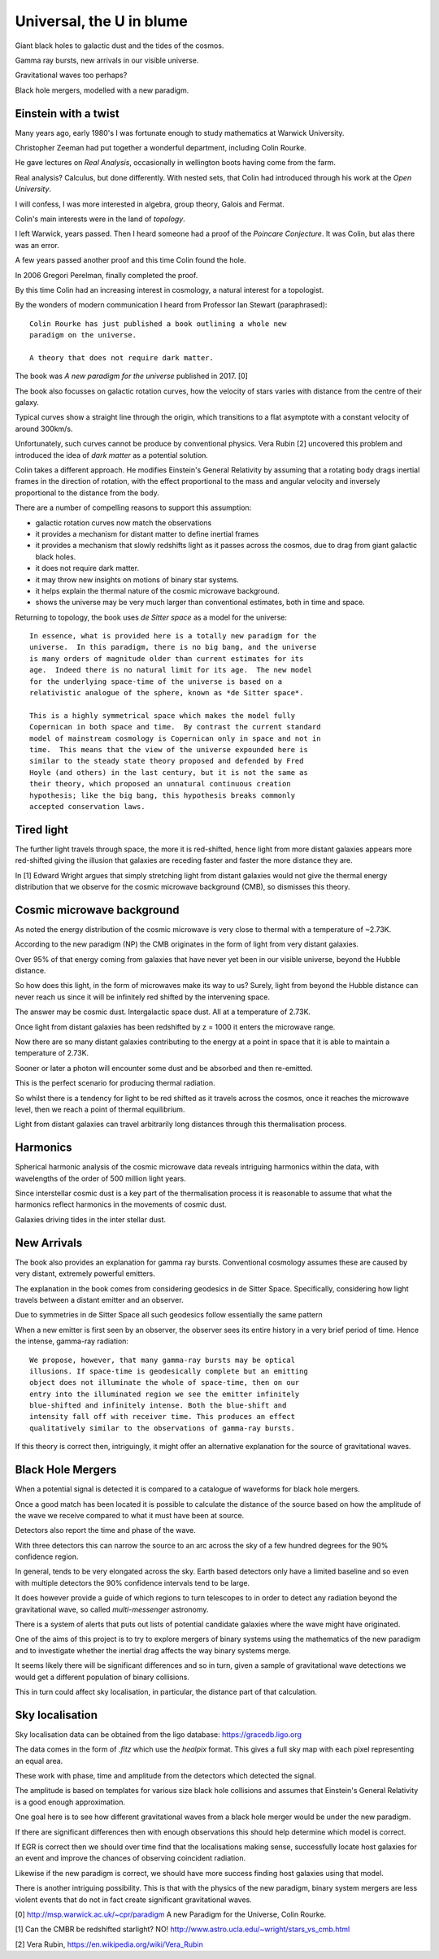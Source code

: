 ===========================
 Universal, the U in blume
===========================

Giant black holes to galactic dust and the tides of the cosmos.

Gamma ray bursts, new arrivals in our visible universe.

Gravitational waves too perhaps?

Black hole mergers, modelled with a new paradigm.


Einstein with a twist
=====================

Many years ago, early 1980's I was fortunate enough to study
mathematics at Warwick University.

Christopher Zeeman had put together a wonderful department, including
Colin Rourke.

He gave lectures on *Real Analysis*, occasionally in wellington boots
having come from the farm.

Real analysis?  Calculus, but done differently.  With nested sets,
that Colin had introduced through his work at the *Open University*.

I will confess, I was more interested in algebra, group theory, Galois
and Fermat.

Colin's main interests were in the land of *topology*.

I left Warwick, years passed.   Then I heard someone had a proof of
the *Poincare Conjecture*.  It was Colin, but alas there was an error.
 
A few years passed another proof and this time Colin found the hole.

In 2006 Gregori Perelman, finally completed the proof.

By this time Colin had an increasing interest in cosmology, a natural
interest for a topologist.
 
By the wonders of modern communication I heard from Professor Ian
Stewart (paraphrased)::

   Colin Rourke has just published a book outlining a whole new
   paradigm on the universe.

   A theory that does not require dark matter.

The book was *A new paradigm for the universe* published in 2017. [0]

The book also focusses on galactic rotation curves, how the velocity
of stars varies with distance from the centre of their galaxy.

Typical curves show a straight line through the origin, which
transitions to a flat asymptote with a constant velocity of around
300km/s.

Unfortunately, such curves cannot be produce by conventional physics.
Vera Rubin [2] uncovered this problem and introduced the idea of *dark
matter* as a potential solution.

Colin takes a different approach.  He modifies Einstein's General
Relativity by assuming that a rotating body drags inertial frames in
the direction of rotation, with the effect proportional to the mass
and angular velocity and inversely proportional to the distance from
the body.

There are a number of compelling reasons to support this assumption:

* galactic rotation curves now match the observations

* it provides a mechanism for distant matter to define inertial frames

* it provides a mechanism that slowly redshifts light as it passes
  across the cosmos, due to drag from giant galactic black holes.

* it does not require dark matter.

* it may throw new insights on motions of binary star systems.

* it helps explain the thermal nature of the cosmic microwave background.

* shows the universe may be very much larger than conventional
  estimates, both in time and space.

Returning to topology, the book uses *de Sitter space* as a model for
the universe::

  In essence, what is provided here is a totally new paradigm for the
  universe.  In this paradigm, there is no big bang, and the universe
  is many orders of magnitude older than current estimates for its
  age.  Indeed there is no natural limit for its age.  The new model
  for the underlying space-time of the universe is based on a
  relativistic analogue of the sphere, known as *de Sitter space*.
  
  This is a highly symmetrical space which makes the model fully
  Copernican in both space and time.  By contrast the current standard
  model of mainstream cosmology is Copernican only in space and not in
  time.  This means that the view of the universe expounded here is
  similar to the steady state theory proposed and defended by Fred
  Hoyle (and others) in the last century, but it is not the same as
  their theory, which proposed an unnatural continuous creation
  hypothesis; like the big bang, this hypothesis breaks commonly
  accepted conservation laws.


Tired light
===========

The further light travels through space, the more it is red-shifted,
hence light from more distant galaxies appears more red-shifted giving
the illusion that galaxies are receding faster and faster the more
distance they are.

In [1] Edward Wright argues that simply stretching light from distant
galaxies would not give the thermal energy distribution that we
observe for the cosmic microwave background (CMB), so dismisses this
theory.


Cosmic microwave background
===========================

As noted the energy distribution of the cosmic microwave is very close
to thermal with a temperature of ~2.73K. 

According to the new paradigm (NP) the CMB originates in the form of light
from very distant galaxies.

Over 95% of that energy coming from galaxies that have never yet been
in our visible universe, beyond the Hubble distance.

So how does this light, in the form of microwaves make its way to us?
Surely, light from beyond the Hubble distance can never reach us since
it will be infinitely red shifted by the intervening space.

The answer may be cosmic dust.  Intergalactic space dust.  All at a
temperature of 2.73K.

Once light from distant galaxies has been redshifted by z = 1000 it
enters the microwave range.

Now there are so many distant galaxies contributing to the energy at a
point in space that it is able to maintain a temperature of 2.73K.

Sooner or later a photon will encounter some dust and be absorbed and
then re-emitted.

This is the perfect scenario for producing thermal radiation.

So whilst there is a tendency for light to be red shifted as it
travels across the cosmos, once it reaches the microwave level, then
we reach a point of thermal equilibrium.

Light from distant galaxies can travel arbitrarily long distances
through this thermalisation process.

Harmonics
=========

Spherical harmonic analysis of the cosmic microwave data reveals
intriguing harmonics within the data, with wavelengths of the order of
500 million light years.

Since interstellar cosmic dust is a key part of the thermalisation
process it is reasonable to assume that what the harmonics reflect
harmonics in the movements of cosmic dust.

Galaxies driving tides in the inter stellar dust.


New Arrivals
============

The book also provides an explanation for gamma ray bursts.
Conventional cosmology assumes these are caused by very distant,
extremely powerful emitters.

The explanation in the book comes from considering geodesics in de
Sitter Space.  Specifically, considering how light travels between a
distant emitter and an observer.

Due to symmetries in de Sitter Space all such geodesics follow
essentially the same pattern

When a new emitter is first seen by an observer, the observer sees its
entire history in a very brief period of time.  Hence the intense,
gamma-ray radiation::

  We propose, however, that many gamma-ray bursts may be optical
  illusions. If space-time is geodesically complete but an emitting
  object does not illuminate the whole of space-time, then on our
  entry into the illuminated region we see the emitter infinitely
  blue-shifted and infinitely intense. Both the blue-shift and
  intensity fall off with receiver time. This produces an effect
  qualitatively similar to the observations of gamma-ray bursts.


If this theory is correct then, intriguingly, it might offer an
alternative explanation for the source of gravitational waves.


Black Hole Mergers
==================

When a potential signal is detected it is compared to a catalogue of
waveforms for black hole mergers.

Once a good match has been located it is possible to calculate the
distance of the source based on how the amplitude of the wave we
receive compared to what it must have been at source.

Detectors also report the time and phase of the wave.

With three detectors this can narrow the source to an arc across the sky
of a few hundred degrees for the 90% confidence region.

In general, tends to be very elongated across the sky.  Earth based
detectors only have a limited baseline and so even with multiple
detectors the 90% confidence intervals tend to be large.

It does however provide a guide of which regions to turn telescopes to
in order to detect any radiation beyond the gravitational wave, so
called *multi-messenger* astronomy.

There is a system of alerts that puts out lists of potential candidate
galaxies where the wave might have originated.

One of the aims of this project is to try to explore mergers of binary
systems using the mathematics of the new paradigm and to investigate
whether the inertial drag affects the way binary systems merge. 

It seems likely there will be significant differences and so in turn,
given a sample of gravitational wave detections we would get a
different population of binary collisions.

This in turn could affect sky localisation, in particular, the
distance part of that calculation.


Sky localisation
================

Sky localisation data can be obtained from the ligo database:
https://gracedb.ligo.org

The data comes in the form of *.fitz* which use the *healpix* format.
This gives a full sky map with each pixel representing an equal area.

These work with phase, time and amplitude from the detectors which
detected the signal.

The amplitude is based on templates for various size black hole
collisions and assumes that Einstein's General Relativity is a good
enough approximation.

One goal here is to see how different gravitational waves from a black
hole merger would be under the new paradigm.

If there are significant differences then with enough observations
this should help determine which model is correct.

If EGR is correct then we should over time find that the localisations
making sense, successfully locate host galaxies for an event and
improve the chances of observing coincident radiation.

Likewise if the new paradigm is correct, we should have more success
finding host galaxies using that model.

There is another intriguing possibility.  This is that with the
physics of the new paradigm, binary system mergers are less violent
events that do not in fact create significant gravitational waves.


[0] http://msp.warwick.ac.uk/~cpr/paradigm
A new Paradigm for the Universe, Colin Rourke.


[1] Can the CMBR be redshifted starlight? NO!
http://www.astro.ucla.edu/~wright/stars_vs_cmb.html

[2] Vera Rubin, https://en.wikipedia.org/wiki/Vera_Rubin

